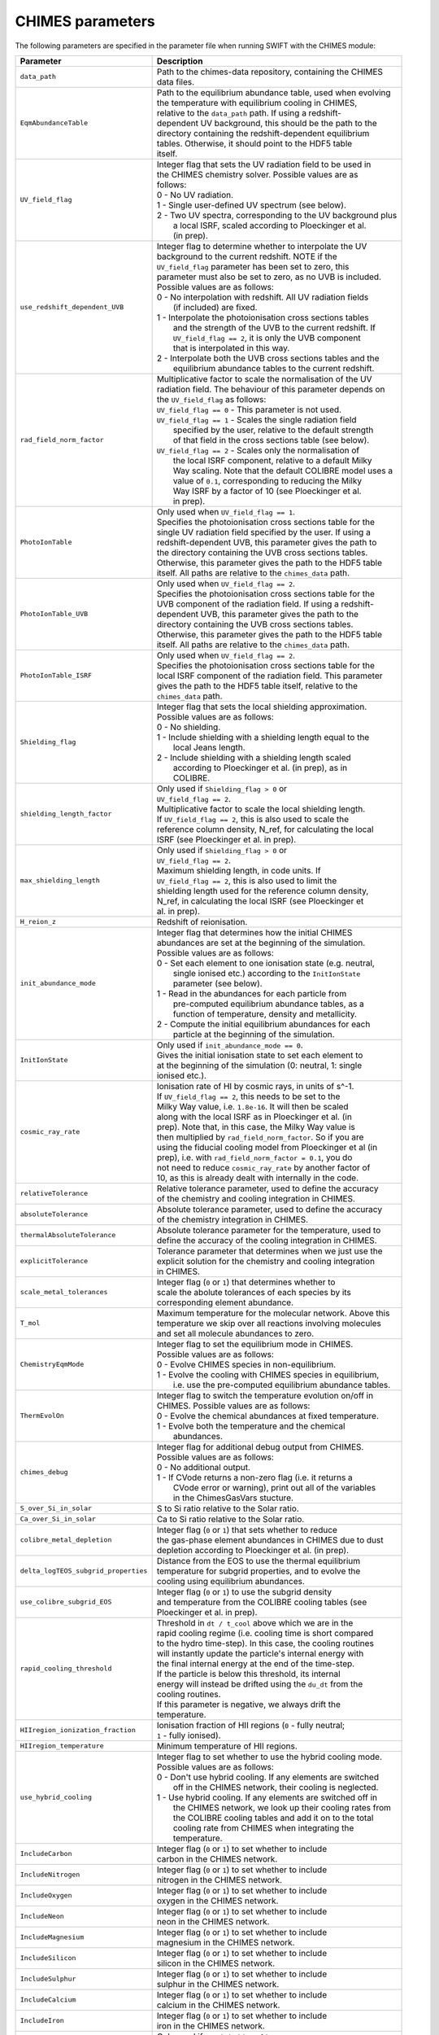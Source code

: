 .. CHIMES parameters 
   Alexander Richings 28th January 2020 

.. _CHIMES_param:

CHIMES parameters
-----------------

The following parameters are specified in the parameter file when running SWIFT with the CHIMES module: 

+------------------------------------+---------------------------------------------------------------+
| Parameter                          | Description                                                   |
+====================================+===============================================================+
| ``data_path``                      | | Path to the chimes-data repository, containing the CHIMES   |
|                                    | | data files.                                                 |
|                                    |                                                               |
+------------------------------------+---------------------------------------------------------------+
| ``EqmAbundanceTable``              | | Path to the equilibrium abundance table, used when evolving |
|                                    | | the temperature with equilibrium cooling in CHIMES,         |
|                                    | | relative to the ``data_path`` path. If using  a redshift-   |
|                                    | | dependent UV background, this should be the path to the     |
|                                    | | directory containing the redshift-dependent equilibrium     |
|                                    | | tables. Otherwise, it should point to the HDF5 table        |
|                                    | | itself.                                                     |
|                                    |                                                               |
+------------------------------------+---------------------------------------------------------------+
| ``UV_field_flag``                  | | Integer flag that sets the UV radiation field to be used in |
|                                    | | the CHIMES chemistry solver. Possible values are as         |
|                                    | | follows:                                                    |
|                                    | | 0 - No UV radiation.                                        |
|                                    | | 1 - Single user-defined UV spectrum (see below).            |
|                                    | | 2 - Two UV spectra, corresponding to the UV background plus |
|                                    | |     a local ISRF, scaled according to Ploeckinger et al.    |
|                                    | |     (in prep).                                              |
|                                    |                                                               |
+------------------------------------+---------------------------------------------------------------+
| ``use_redshift_dependent_UVB``     | | Integer flag to determine whether to interpolate the UV     |
|                                    | | background to the current redshift. NOTE if the             |
|                                    | | ``UV_field_flag`` parameter has been set to zero, this      |
|                                    | | parameter must also be set to zero, as no UVB is included.  |
|                                    | | Possible values are as follows:                             |
|                                    | | 0 - No interpolation with redshift. All UV radiation fields |
|                                    | |     (if included) are fixed.                                |
|                                    | | 1 - Interpolate the photoionisation cross sections tables   |
|                                    | |     and the strength of the UVB to the current redshift. If |
|                                    | |     ``UV_field_flag == 2``, it is only the UVB component    |
|                                    | |     that is interpolated in this way.                       |
|                                    | | 2 - Interpolate both the UVB cross sections tables and the  |
|                                    | |     equilibrium abundance tables to the current redshift.   |
|                                    |                                                               |
+------------------------------------+---------------------------------------------------------------+
| ``rad_field_norm_factor``          | | Multiplicative factor to scale the normalisation of the UV  |
|                                    | | radiation field. The behaviour of this parameter depends on |
|                                    | | the ``UV_field_flag`` as follows:                           |
|                                    | | ``UV_field_flag == 0`` - This parameter is not used.        |
|                                    | | ``UV_field_flag == 1`` - Scales the single radiation field  |
|                                    | |    specified by the user, relative to the default strength  |
|                                    | |    of that field in the cross sections table (see below).   |
|                                    | | ``UV_field_flag == 2`` - Scales only the normalisation of   |
|                                    | |    the local ISRF component, relative to a default Milky    |
|                                    | |    Way scaling. Note that the default COLIBRE model uses a  |
|                                    | |    value of ``0.1``, corresponding to reducing the Milky    |  
|                                    | |    Way ISRF by a factor of 10 (see Ploeckinger et al.       | 
|                                    | |    in prep).                                                |
|                                    |                                                               |
+------------------------------------+---------------------------------------------------------------+
| ``PhotoIonTable``                  | | Only used when ``UV_field_flag == 1``.                      |
|                                    | | Specifies the photoionisation cross sections table for the  |
|                                    | | single UV radiation field specified by the user. If using a |
|                                    | | redshift-dependent UVB, this parameter gives the path to    |
|                                    | | the directory containing the UVB cross sections tables.     |
|                                    | | Otherwise, this parameter gives the path to the HDF5 table  |
|                                    | | itself. All paths are relative to the ``chimes_data`` path. |
|                                    |                                                               |
+------------------------------------+---------------------------------------------------------------+
| ``PhotoIonTable_UVB``              | | Only used when ``UV_field_flag == 2``.                      |
|                                    | | Specifies the photoionisation cross sections table for the  |
|                                    | | UVB component of the radiation field. If using a redshift-  |
|                                    | | dependent UVB, this parameter gives the path to the         |
|                                    | | directory containing the UVB cross sections tables.         |
|                                    | | Otherwise, this parameter gives the path to the HDF5 table  |
|                                    | | itself. All paths are relative to the ``chimes_data`` path. |
|                                    |                                                               |
+------------------------------------+---------------------------------------------------------------+
| ``PhotoIonTable_ISRF``             | | Only used when ``UV_field_flag == 2``.                      |
|                                    | | Specifies the photoionisation cross sections table for the  |
|                                    | | local ISRF component of the radiation field. This parameter |
|                                    | | gives the path to the HDF5 table itself, relative to the    |
|                                    | | ``chimes_data`` path.                                       |
|                                    |                                                               |
+------------------------------------+---------------------------------------------------------------+
| ``Shielding_flag``                 | | Integer flag that sets the local shielding approximation.   |
|                                    | | Possible values are as follows:                             |
|                                    | | 0 - No shielding.                                           |
|                                    | | 1 - Include shielding with a shielding length equal to the  |
|                                    | |     local Jeans length.                                     |
|                                    | | 2 - Include shielding with a shielding length scaled        |
|                                    | |     according to Ploeckinger et al. (in prep), as in        |
|                                    | |     COLIBRE.                                                |
|                                    |                                                               |
+------------------------------------+---------------------------------------------------------------+
| ``shielding_length_factor``        | | Only used if ``Shielding_flag > 0`` or                      |
|                                    | | ``UV_field_flag == 2``.                                     |
|                                    | | Multiplicative factor to scale the local shielding length.  |
|                                    | | If ``UV_field_flag == 2``, this is also used to scale the   |
|                                    | | reference column density, N_ref, for calculating the local  |
|                                    | | ISRF (see Ploeckinger et al. in prep).                      |
|                                    |                                                               |
+------------------------------------+---------------------------------------------------------------+
| ``max_shielding_length``           | | Only used if ``Shielding_flag > 0`` or                      |
|                                    | | ``UV_field_flag == 2``.                                     |
|                                    | | Maximum shielding length, in code units. If                 |
|                                    | | ``UV_field_flag == 2``, this is also used to limit the      |
|                                    | | shielding length used for the reference column density,     |
|                                    | | N_ref, in calculating the local ISRF (see Ploeckinger et    |
|                                    | | al. in prep).                                               |
|                                    |                                                               |
+------------------------------------+---------------------------------------------------------------+
| ``H_reion_z``                      | | Redshift of reionisation.                                   |
|                                    |                                                               |
+------------------------------------+---------------------------------------------------------------+
| ``init_abundance_mode``            | | Integer flag that determines how the initial CHIMES         |
|                                    | | abundances are set at the beginning of the simulation.      |
|                                    | | Possible values are as follows:                             |
|                                    | | 0 - Set each element to one ionisation state (e.g. neutral, |
|                                    | |     single ionised etc.) according to the ``InitIonState``  |
|                                    | |     parameter (see below).                                  |
|                                    | | 1 - Read in the abundances for each particle from           |
|                                    | |     pre-computed equilibrium abundance tables, as a         |
|                                    | |     function of temperature, density and metallicity.       |
|                                    | | 2 - Compute the initial equilibrium abundances for each     |
|                                    | |     particle at the beginning of the simulation.            |
|                                    |                                                               |
+------------------------------------+---------------------------------------------------------------+
| ``InitIonState``                   | | Only used if ``init_abundance_mode == 0``.                  |
|                                    | | Gives the initial ionisation state to set each element to   |
|                                    | | at the beginning of the simulation (0: neutral, 1: single   |
|                                    | | ionised etc.).                                              |
|                                    |                                                               |
+------------------------------------+---------------------------------------------------------------+
| ``cosmic_ray_rate``                | | Ionisation rate of HI by cosmic rays, in units of s^-1.     |
|                                    | | If ``UV_field_flag == 2``, this needs to be set to the      |
|                                    | | Milky Way value, i.e. ``1.8e-16``. It will then be scaled   |
|                                    | | along with the local ISRF as in Ploeckinger et al. (in      |
|                                    | | prep). Note that, in this case, the Milky Way value is      |
|                                    | | then multiplied by ``rad_field_norm_factor``. So if you are |
|                                    | | using the fiducial cooling model from Ploeckinger et al (in |
|                                    | | prep), i.e. with ``rad_field_norm_factor = 0.1``, you do    |
|                                    | | not need to reduce ``cosmic_ray_rate`` by another factor of |
|                                    | | 10, as this is already dealt with internally in the code.   |
|                                    |                                                               |
+------------------------------------+---------------------------------------------------------------+
| ``relativeTolerance``              | | Relative tolerance parameter, used to define the accuracy   |
|                                    | | of the chemistry and cooling integration in CHIMES.         |
|                                    |                                                               |
+------------------------------------+---------------------------------------------------------------+
| ``absoluteTolerance``              | | Absolute tolerance parameter, used to define the accuracy   |
|                                    | | of the chemistry integration in CHIMES.                     |
|                                    |                                                               |
+------------------------------------+---------------------------------------------------------------+
| ``thermalAbsoluteTolerance``       | | Absolute tolerance parameter for the temperature, used to   |
|                                    | | define the accuracy of the cooling integration in CHIMES.   |
|                                    |                                                               |
+------------------------------------+---------------------------------------------------------------+
| ``explicitTolerance``              | | Tolerance parameter that determines when we just use the    |
|                                    | | explicit solution for the chemistry and cooling integration |
|                                    | | in CHIMES.                                                  |
|                                    |                                                               |
+------------------------------------+---------------------------------------------------------------+
| ``scale_metal_tolerances``         | | Integer flag (``0`` or ``1``) that determines whether to    |
|                                    | | scale the abolute tolerances of each species by its         |
|                                    | | corresponding element abundance.                            |
|                                    |                                                               |
+------------------------------------+---------------------------------------------------------------+
| ``T_mol``                          | | Maximum temperature for the molecular network. Above this   |
|                                    | | temperature we skip over all reactions involving molecules  |
|                                    | | and set all molecule abundances to zero.                    |
|                                    |                                                               |
+------------------------------------+---------------------------------------------------------------+
| ``ChemistryEqmMode``               | | Integer flag to set the equilibrium mode in CHIMES.         |
|                                    | | Possible values are as follows:                             |
|                                    | | 0 - Evolve CHIMES species in non-equilibrium.               |
|                                    | | 1 - Evolve the cooling with CHIMES species in equilibrium,  |
|                                    | |     i.e. use the pre-computed equilibrium abundance tables. |
|                                    |                                                               |
+------------------------------------+---------------------------------------------------------------+
| ``ThermEvolOn``                    | | Integer flag to switch the temperature evolution on/off in  |
|                                    | | CHIMES. Possible values are as follows:                     |
|                                    | | 0 - Evolve the chemical abundances at fixed temperature.    |
|                                    | | 1 - Evolve both the temperature and the chemical            |
|                                    | |     abundances.                                             |
|                                    |                                                               |
+------------------------------------+---------------------------------------------------------------+
| ``chimes_debug``                   | | Integer flag for additional debug output from CHIMES.       |
|                                    | | Possible values are as follows:                             |
|                                    | | 0 - No additional output.                                   |
|                                    | | 1 - If CVode returns a non-zero flag (i.e. it returns a     |
|                                    | |     CVode error or warning), print out all of the variables |
|                                    | |     in the ChimesGasVars stucture.                          |
|                                    |                                                               |
+------------------------------------+---------------------------------------------------------------+
| ``S_over_Si_in_solar``             | | S to Si ratio relative to the Solar ratio.                  |
|                                    |                                                               |
+------------------------------------+---------------------------------------------------------------+
| ``Ca_over_Si_in_solar``            | | Ca to Si ratio relative to the Solar ratio.                 |
|                                    |                                                               |
+------------------------------------+---------------------------------------------------------------+
| ``colibre_metal_depletion``        | | Integer flag (``0`` or ``1``) that sets whether to reduce   |
|                                    | | the gas-phase element abundances in CHIMES due to dust      | 
|                                    | | depletion according to Ploeckinger et al. (in prep).        |
|                                    |                                                               |
+------------------------------------+---------------------------------------------------------------+
|``delta_logTEOS_subgrid_properties``| | Distance from the EOS to use the thermal equilibrium        |
|                                    | | temperature for subgrid properties, and to evolve the       |
|                                    | | cooling using equilibrium abundances.                       |
|                                    |                                                               |
+------------------------------------+---------------------------------------------------------------+
| ``use_colibre_subgrid_EOS``        | | Integer flag (``0`` or ``1``) to use the subgrid density    |
|                                    | | and temperature from the COLIBRE cooling tables (see        |
|                                    | | Ploeckinger et al. in prep).                                |
|                                    |                                                               |
+------------------------------------+---------------------------------------------------------------+
| ``rapid_cooling_threshold``        | | Threshold in ``dt / t_cool`` above which we are in the      |
|                                    | | rapid cooling regime (i.e. cooling time is short compared   |
|                                    | | to the hydro time-step). In this case, the cooling routines |
|                                    | | will instantly update the particle's internal energy with   |
|                                    | | the final internal energy at the end of the time-step.      |
|                                    | | If the particle is below this threshold, its internal       |
|                                    | | energy will instead be drifted using the ``du_dt`` from the |
|                                    | | cooling routines.                                           |
|                                    | | If this parameter is negative, we always drift the          |
|                                    | | temperature.                                                |
|                                    |                                                               |
+------------------------------------+---------------------------------------------------------------+
| ``HIIregion_ionization_fraction``  | | Ionisation fraction of HII regions (``0`` - fully neutral;  |
|                                    | | ``1`` - fully ionised).                                     |
|                                    |                                                               |
+------------------------------------+---------------------------------------------------------------+
| ``HIIregion_temperature``          | | Minimum temperature of HII regions.                         |
|                                    |                                                               |
+------------------------------------+---------------------------------------------------------------+
| ``use_hybrid_cooling``             | | Integer flag to set whether to use the hybrid cooling mode. |
|                                    | | Possible values are as follows:                             |
|                                    | | 0 - Don't use hybrid cooling. If any elements are switched  |
|                                    | |     off in the CHIMES network, their cooling is neglected.  |
|                                    | | 1 - Use hybrid cooling. If any elements are switched off in |
|                                    | |     the CHIMES network, we look up their cooling rates from |
|                                    | |     the COLIBRE cooling tables and add it on to the total   |
|                                    | |     cooling rate from CHIMES when integrating the           |
|                                    | |     temperature.                                            |
|                                    |                                                               |
+------------------------------------+---------------------------------------------------------------+
| ``IncludeCarbon``                  | | Integer flag (``0`` or ``1``) to set whether to include     |
|                                    | | carbon in the CHIMES network.                               |
|                                    |                                                               |
+------------------------------------+---------------------------------------------------------------+
| ``IncludeNitrogen``                | | Integer flag (``0`` or ``1``) to set whether to include     |
|                                    | | nitrogen in the CHIMES network.                             |
|                                    |                                                               |
+------------------------------------+---------------------------------------------------------------+
| ``IncludeOxygen``                  | | Integer flag (``0`` or ``1``) to set whether to include     |
|                                    | | oxygen in the CHIMES network.                               |
|                                    |                                                               |
+------------------------------------+---------------------------------------------------------------+
| ``IncludeNeon``                    | | Integer flag (``0`` or ``1``) to set whether to include     |
|                                    | | neon in the CHIMES network.                                 |
|                                    |                                                               |
+------------------------------------+---------------------------------------------------------------+
| ``IncludeMagnesium``               | | Integer flag (``0`` or ``1``) to set whether to include     |
|                                    | | magnesium in the CHIMES network.                            |
|                                    |                                                               |
+------------------------------------+---------------------------------------------------------------+
| ``IncludeSilicon``                 | | Integer flag (``0`` or ``1``) to set whether to include     |
|                                    | | silicon in the CHIMES network.                              |
|                                    |                                                               |
+------------------------------------+---------------------------------------------------------------+
| ``IncludeSulphur``                 | | Integer flag (``0`` or ``1``) to set whether to include     |
|                                    | | sulphur in the CHIMES network.                              |
|                                    |                                                               |
+------------------------------------+---------------------------------------------------------------+
| ``IncludeCalcium``                 | | Integer flag (``0`` or ``1``) to set whether to include     |
|                                    | | calcium in the CHIMES network.                              |
|                                    |                                                               |
+------------------------------------+---------------------------------------------------------------+
| ``IncludeIron``                    | | Integer flag (``0`` or ``1``) to set whether to include     |
|                                    | | iron in the CHIMES network.                                 |
|                                    |                                                               |
+------------------------------------+---------------------------------------------------------------+
| ``colibre_table_path``             | | Only used if ``use_hybrid_cooling == 1`` or                 |
|                                    | | ``use_colibre_subgrid_EOS == 1``. Specifies the path to the |
|                                    | | COLIBRE cooling table (see Ploeckinger et al. in prep).     |
|                                    |                                                               |
+------------------------------------+---------------------------------------------------------------+
